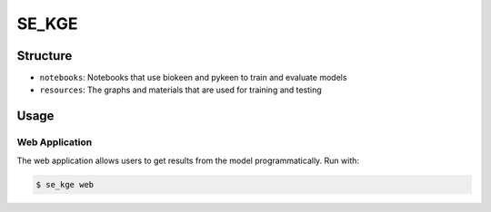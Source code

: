SE_KGE |build|
==============
Structure
---------
- ``notebooks``: Notebooks that use biokeen and pykeen to train and evaluate models
- ``resources``: The graphs and materials that are used for training and testing

Usage
-----
Web Application
~~~~~~~~~~~~~~~
The web application allows users to get results from the model programmatically.
Run with:

.. code-block:: bash

    $ se_kge web

.. |build| image:: https://travis-ci.com/AldisiRana/SE_KGE.svg?branch=master
    :target: https://travis-ci.com/AldisiRana/SE_KGE
    :alt: Development Build Status
